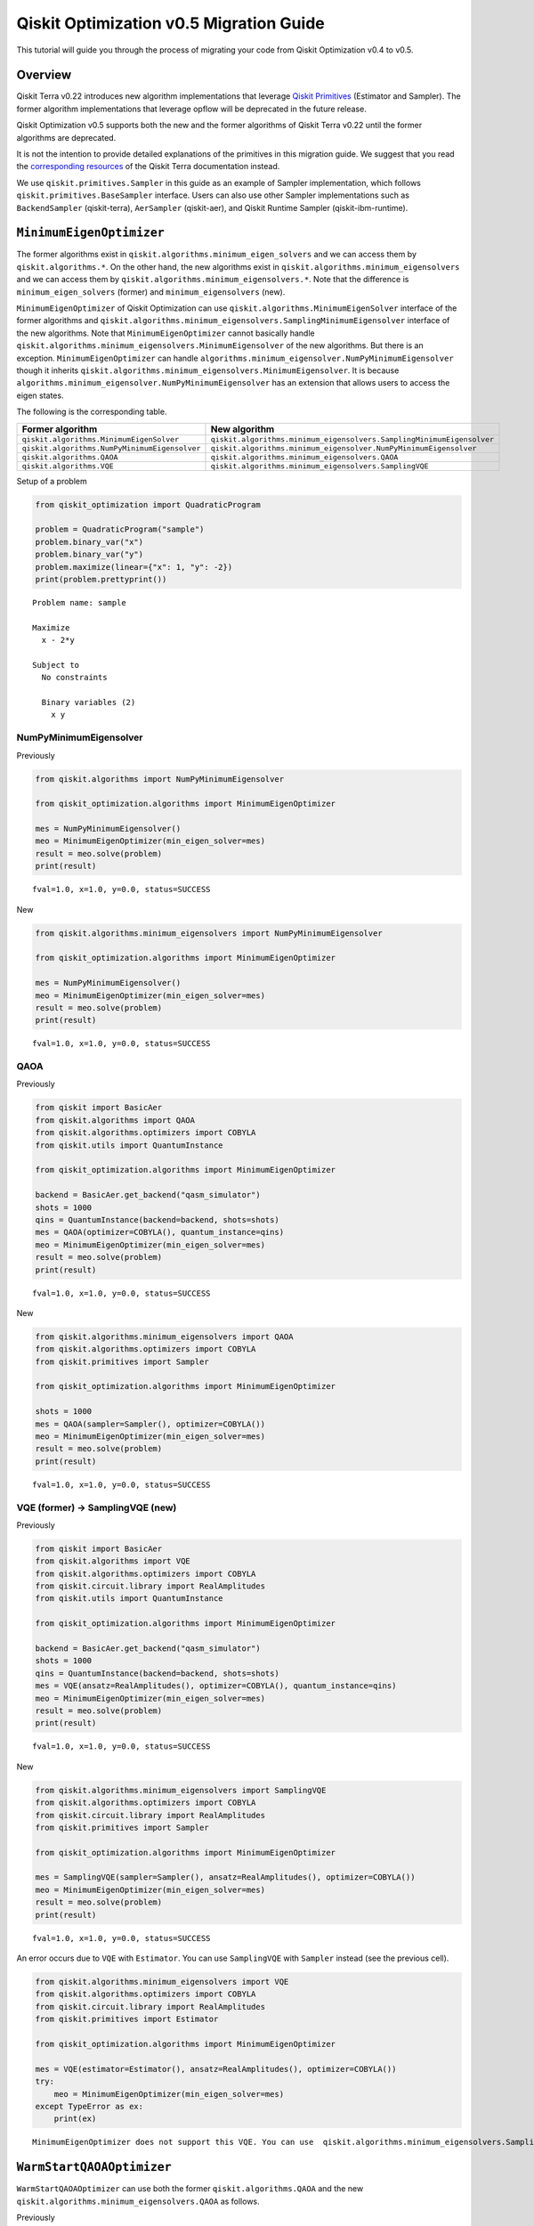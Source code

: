 Qiskit Optimization v0.5 Migration Guide
========================================

This tutorial will guide you through the process of migrating your code
from Qiskit Optimization v0.4 to v0.5.

Overview
--------

Qiskit Terra v0.22 introduces new algorithm implementations that
leverage `Qiskit
Primitives <https://quantum.cloud.ibm.com/docs/api/qiskit/primitives>`__
(Estimator and Sampler). The former algorithm implementations that
leverage opflow will be deprecated in the future release.

Qiskit Optimization v0.5 supports both the new and the former algorithms
of Qiskit Terra v0.22 until the former algorithms are deprecated.

It is not the intention to provide detailed explanations of the
primitives in this migration guide. We suggest that you read the
`corresponding
resources <https://quantum.cloud.ibm.com/docs/api/qiskit/primitives>`__
of the Qiskit Terra documentation instead.

We use ``qiskit.primitives.Sampler`` in this guide as an example of
Sampler implementation, which follows ``qiskit.primitives.BaseSampler``
interface. Users can also use other Sampler implementations such as
``BackendSampler`` (qiskit-terra), ``AerSampler`` (qiskit-aer), and
Qiskit Runtime Sampler (qiskit-ibm-runtime).

``MinimumEigenOptimizer``
-------------------------

The former algorithms exist in
``qiskit.algorithms.minimum_eigen_solvers`` and we can access them by
``qiskit.algorithms.*``. On the other hand, the new algorithms exist in
``qiskit.algorithms.minimum_eigensolvers`` and we can access them by
``qiskit.algorithms.minimum_eigensolvers.*``. Note that the difference
is ``minimum_eigen_solvers`` (former) and ``minimum_eigensolvers``
(new).

``MinimumEigenOptimizer`` of Qiskit Optimization can use
``qiskit.algorithms.MinimumEigenSolver`` interface of the former
algorithms and
``qiskit.algorithms.minimum_eigensolvers.SamplingMinimumEigensolver``
interface of the new algorithms. Note that ``MinimumEigenOptimizer``
cannot basically handle
``qiskit.algorithms.minimum_eigensolvers.MinimumEigensolver`` of the new
algorithms. But there is an exception. ``MinimumEigenOptimizer`` can
handle ``algorithms.minimum_eigensolver.NumPyMinimumEigensolver`` though
it inherits
``qiskit.algorithms.minimum_eigensolvers.MinimumEigensolver``. It is
because ``algorithms.minimum_eigensolver.NumPyMinimumEigensolver`` has
an extension that allows users to access the eigen states.

The following is the corresponding table.

.. csv-table::
    :header: Former algorithm, New algorithm

    ``qiskit.algorithms.MinimumEigenSolver``, ``qiskit.algorithms.minimum_eigensolvers.SamplingMinimumEigensolver``
    ``qiskit.algorithms.NumPyMinimumEigensolver``, ``qiskit.algorithms.minimum_eigensolver.NumPyMinimumEigensolver``
    ``qiskit.algorithms.QAOA``, ``qiskit.algorithms.minimum_eigensolvers.QAOA``
    ``qiskit.algorithms.VQE``, ``qiskit.algorithms.minimum_eigensolvers.SamplingVQE``


Setup of a problem

.. code:: python

    from qiskit_optimization import QuadraticProgram
    
    problem = QuadraticProgram("sample")
    problem.binary_var("x")
    problem.binary_var("y")
    problem.maximize(linear={"x": 1, "y": -2})
    print(problem.prettyprint())


.. parsed-literal::

    Problem name: sample
    
    Maximize
      x - 2*y
    
    Subject to
      No constraints
    
      Binary variables (2)
        x y
    


NumPyMinimumEigensolver
~~~~~~~~~~~~~~~~~~~~~~~

Previously

.. code:: python

    from qiskit.algorithms import NumPyMinimumEigensolver
    
    from qiskit_optimization.algorithms import MinimumEigenOptimizer
    
    mes = NumPyMinimumEigensolver()
    meo = MinimumEigenOptimizer(min_eigen_solver=mes)
    result = meo.solve(problem)
    print(result)


.. parsed-literal::

    fval=1.0, x=1.0, y=0.0, status=SUCCESS


New

.. code:: python

    from qiskit.algorithms.minimum_eigensolvers import NumPyMinimumEigensolver
    
    from qiskit_optimization.algorithms import MinimumEigenOptimizer
    
    mes = NumPyMinimumEigensolver()
    meo = MinimumEigenOptimizer(min_eigen_solver=mes)
    result = meo.solve(problem)
    print(result)


.. parsed-literal::

    fval=1.0, x=1.0, y=0.0, status=SUCCESS


QAOA
~~~~

Previously

.. code:: python

    from qiskit import BasicAer
    from qiskit.algorithms import QAOA
    from qiskit.algorithms.optimizers import COBYLA
    from qiskit.utils import QuantumInstance
    
    from qiskit_optimization.algorithms import MinimumEigenOptimizer
    
    backend = BasicAer.get_backend("qasm_simulator")
    shots = 1000
    qins = QuantumInstance(backend=backend, shots=shots)
    mes = QAOA(optimizer=COBYLA(), quantum_instance=qins)
    meo = MinimumEigenOptimizer(min_eigen_solver=mes)
    result = meo.solve(problem)
    print(result)


.. parsed-literal::

    fval=1.0, x=1.0, y=0.0, status=SUCCESS


New

.. code:: python

    from qiskit.algorithms.minimum_eigensolvers import QAOA
    from qiskit.algorithms.optimizers import COBYLA
    from qiskit.primitives import Sampler
    
    from qiskit_optimization.algorithms import MinimumEigenOptimizer
    
    shots = 1000
    mes = QAOA(sampler=Sampler(), optimizer=COBYLA())
    meo = MinimumEigenOptimizer(min_eigen_solver=mes)
    result = meo.solve(problem)
    print(result)


.. parsed-literal::

    fval=1.0, x=1.0, y=0.0, status=SUCCESS


VQE (former) → SamplingVQE (new)
~~~~~~~~~~~~~~~~~~~~~~~~~~~~~~~~

Previously

.. code:: python

    from qiskit import BasicAer
    from qiskit.algorithms import VQE
    from qiskit.algorithms.optimizers import COBYLA
    from qiskit.circuit.library import RealAmplitudes
    from qiskit.utils import QuantumInstance
    
    from qiskit_optimization.algorithms import MinimumEigenOptimizer
    
    backend = BasicAer.get_backend("qasm_simulator")
    shots = 1000
    qins = QuantumInstance(backend=backend, shots=shots)
    mes = VQE(ansatz=RealAmplitudes(), optimizer=COBYLA(), quantum_instance=qins)
    meo = MinimumEigenOptimizer(min_eigen_solver=mes)
    result = meo.solve(problem)
    print(result)


.. parsed-literal::

    fval=1.0, x=1.0, y=0.0, status=SUCCESS


New

.. code:: python

    from qiskit.algorithms.minimum_eigensolvers import SamplingVQE
    from qiskit.algorithms.optimizers import COBYLA
    from qiskit.circuit.library import RealAmplitudes
    from qiskit.primitives import Sampler
    
    from qiskit_optimization.algorithms import MinimumEigenOptimizer
    
    mes = SamplingVQE(sampler=Sampler(), ansatz=RealAmplitudes(), optimizer=COBYLA())
    meo = MinimumEigenOptimizer(min_eigen_solver=mes)
    result = meo.solve(problem)
    print(result)


.. parsed-literal::

    fval=1.0, x=1.0, y=0.0, status=SUCCESS


An error occurs due to ``VQE`` with ``Estimator``. You can use
``SamplingVQE`` with ``Sampler`` instead (see the previous cell).

.. code:: python

    from qiskit.algorithms.minimum_eigensolvers import VQE
    from qiskit.algorithms.optimizers import COBYLA
    from qiskit.circuit.library import RealAmplitudes
    from qiskit.primitives import Estimator
    
    from qiskit_optimization.algorithms import MinimumEigenOptimizer
    
    mes = VQE(estimator=Estimator(), ansatz=RealAmplitudes(), optimizer=COBYLA())
    try:
        meo = MinimumEigenOptimizer(min_eigen_solver=mes)
    except TypeError as ex:
        print(ex)


.. parsed-literal::

    MinimumEigenOptimizer does not support this VQE. You can use  qiskit.algorithms.minimum_eigensolvers.SamplingVQE instead.


``WarmStartQAOAOptimizer``
--------------------------

``WarmStartQAOAOptimizer`` can use both the former
``qiskit.algorithms.QAOA`` and the new
``qiskit.algorithms.minimum_eigensolvers.QAOA`` as follows.

Previously

.. code:: python

    from qiskit import BasicAer
    from qiskit.algorithms import QAOA
    from qiskit.algorithms.optimizers import COBYLA
    from qiskit.utils import QuantumInstance
    
    from qiskit_optimization.algorithms import WarmStartQAOAOptimizer, SlsqpOptimizer
    
    backend = BasicAer.get_backend("qasm_simulator")
    shots = 1000
    qins = QuantumInstance(backend=backend, shots=shots)
    qaoa = QAOA(optimizer=COBYLA(), quantum_instance=qins)
    optimizer = WarmStartQAOAOptimizer(
        pre_solver=SlsqpOptimizer(), relax_for_pre_solver=True, qaoa=qaoa, epsilon=0.25
    )
    result = optimizer.solve(problem)
    print(result)


.. parsed-literal::

    fval=1.0, x=1.0, y=0.0, status=SUCCESS


New

.. code:: python

    from qiskit.algorithms.minimum_eigensolvers import QAOA
    from qiskit.algorithms.optimizers import COBYLA
    from qiskit.primitives import Sampler
    
    from qiskit_optimization.algorithms import WarmStartQAOAOptimizer, SlsqpOptimizer
    
    qaoa = QAOA(sampler=Sampler(), optimizer=COBYLA())
    optimizer = WarmStartQAOAOptimizer(
        pre_solver=SlsqpOptimizer(), relax_for_pre_solver=True, qaoa=qaoa, epsilon=0.25
    )
    result = optimizer.solve(problem)
    print(result)


.. parsed-literal::

    fval=1.0, x=1.0, y=0.0, status=SUCCESS


``GroverOptimizer``
-------------------

``GroverOptimizer`` supports both ``QuantumInstance`` and
``BaseSampler``. But users must specify one of them.

Previously

.. code:: python

    from qiskit import BasicAer
    from qiskit.algorithms.optimizers import COBYLA
    from qiskit.utils import QuantumInstance
    
    from qiskit_optimization.algorithms import GroverOptimizer
    
    backend = BasicAer.get_backend("qasm_simulator")
    shots = 1000
    qins = QuantumInstance(backend=backend, shots=shots)
    optimizer = GroverOptimizer(num_value_qubits=3, num_iterations=3, quantum_instance=qins)
    result = optimizer.solve(problem)
    print(result)


.. parsed-literal::

    fval=1.0, x=1.0, y=0.0, status=SUCCESS


New

.. code:: python

    from qiskit.algorithms.optimizers import COBYLA
    from qiskit.primitives import Sampler
    
    from qiskit_optimization.algorithms import GroverOptimizer
    
    optimizer = GroverOptimizer(num_value_qubits=3, num_iterations=3, sampler=Sampler())
    result = optimizer.solve(problem)
    print(result)


.. parsed-literal::

    fval=0.0, x=0.0, y=0.0, status=SUCCESS


An error occurs because both ``quantum_instance`` and ``sampler`` are
set. You can set only one of them.

.. code:: python

    from qiskit import BasicAer
    from qiskit.algorithms.optimizers import COBYLA
    from qiskit.utils import QuantumInstance
    from qiskit.primitives import Sampler
    
    from qiskit_optimization.algorithms import GroverOptimizer
    
    backend = BasicAer.get_backend("qasm_simulator")
    shots = 1000
    qins = QuantumInstance(backend=backend, shots=shots)
    try:
        optimizer = GroverOptimizer(
            num_value_qubits=3, num_iterations=3, quantum_instance=qins, sampler=Sampler()
        )
        # raises an error because both quantum_instance and sampler are set.
    except ValueError as ex:
        print(ex)


.. parsed-literal::

    Only one of quantum_instance or sampler can be passed, not both!


.. code:: python

    import qiskit.tools.jupyter
    
    %qiskit_version_table
    %qiskit_copyright



.. raw:: html

    <h3>Version Information</h3><table><tr><th>Qiskit Software</th><th>Version</th></tr><tr><td><code>qiskit-terra</code></td><td>0.23.0</td></tr><tr><td><code>qiskit-aer</code></td><td>0.11.1</td></tr><tr><td><code>qiskit-optimization</code></td><td>0.5.0</td></tr><tr><td><code>qiskit-machine-learning</code></td><td>0.6.0</td></tr><tr><th>System information</th></tr><tr><td>Python version</td><td>3.9.15</td></tr><tr><td>Python compiler</td><td>Clang 14.0.0 (clang-1400.0.29.102)</td></tr><tr><td>Python build</td><td>main, Oct 11 2022 22:27:25</td></tr><tr><td>OS</td><td>Darwin</td></tr><tr><td>CPUs</td><td>4</td></tr><tr><td>Memory (Gb)</td><td>16.0</td></tr><tr><td colspan='2'>Tue Dec 06 22:08:13 2022 JST</td></tr></table>



.. raw:: html

    <div style='width: 100%; background-color:#d5d9e0;padding-left: 10px; padding-bottom: 10px; padding-right: 10px; padding-top: 5px'><h3>This code is a part of Qiskit</h3><p>&copy; Copyright IBM 2017, 2022.</p><p>This code is licensed under the Apache License, Version 2.0. You may<br>obtain a copy of this license in the LICENSE.txt file in the root directory<br> of this source tree or at http://www.apache.org/licenses/LICENSE-2.0.<p>Any modifications or derivative works of this code must retain this<br>copyright notice, and modified files need to carry a notice indicating<br>that they have been altered from the originals.</p></div>


